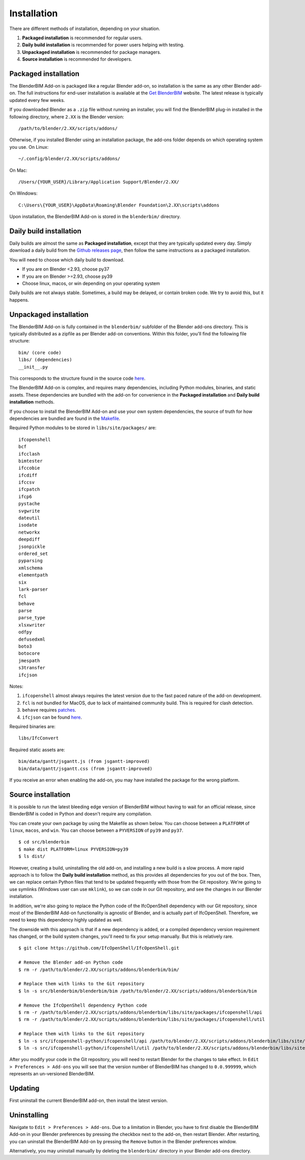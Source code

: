 Installation
============

There are different methods of installation, depending on your situation.

1. **Packaged installation** is recommended for regular users.
2. **Daily build installation** is recommended for power users helping with testing.
3. **Unpackaged installation** is recommended for package managers.
4. **Source installation** is recommended for developers.

Packaged installation
---------------------

The BlenderBIM Add-on is packaged like a regular Blender add-on, so installation
is the same as any other Blender add-on. The full instructions for end-user
installation is available at the `Get BlenderBIM
<https://blenderbim.org/download.html>`__ website. The latest release is
typically updated every few weeks.

If you downloaded Blender as a ``.zip`` file without running an installer, you
will find the BlenderBIM plug-in installed in the following directory, where
``2.XX`` is the Blender version:
::

    /path/to/blender/2.XX/scripts/addons/

Otherwise, if you installed Blender using an installation package, the add-ons
folder depends on which operating system you use. On Linux:
::

    ~/.config/blender/2.XX/scripts/addons/

On Mac:
::

    /Users/{YOUR_USER}/Library/Application Support/Blender/2.XX/

On Windows:
::

    C:\Users\{YOUR_USER}\AppData\Roaming\Blender Foundation\2.XX\scripts\addons

Upon installation, the BlenderBIM Add-on is stored in the ``blenderbim/``
directory.

Daily build installation
------------------------

Daily builds are almost the same as **Packaged installation**, except that they
are typically updated every day. Simply download a daily build from the `Github
releases page <https://github.com/IfcOpenShell/IfcOpenShell/releases>`__, then
follow the same instructions as a packaged installation.

You will need to choose which daily build to download.

- If you are on Blender <2.93, choose py37
- If you are on Blender >=2.93, choose py39
- Choose linux, macos, or win depending on your operating system

Daily builds are not always stable. Sometimes, a build may be delayed, or
contain broken code. We try to avoid this, but it happens.

Unpackaged installation
-----------------------

The BlenderBIM Add-on is fully contained in the ``blenderbim/`` subfolder of the
Blender add-ons directory. This is typically distributed as a zipfile as per
Blender add-on conventions. Within this folder, you'll find the following file
structure:
::

    bim/ (core code)
    libs/ (dependencies)
    __init__.py

This corresponds to the structure found in the source code `here
<https://github.com/IfcOpenShell/IfcOpenShell/tree/v0.6.0/src/blenderbim/blenderbim>`__.

The BlenderBIM Add-on is complex, and requires many dependencies, including
Python modules, binaries, and static assets. These dependencies are bundled with
the add-on for convenience in the **Packaged installation** and **Daily build
installation** methods.

If you choose to install the BlenderBIM Add-on and use your own system
dependencies, the source of truth for how dependencies are bundled are found in
the `Makefile
<https://github.com/IfcOpenShell/IfcOpenShell/blob/v0.6.0/src/blenderbim/Makefile>`__.

Required Python modules to be stored in ``libs/site/packages/`` are:
::

    ifcopenshell
    bcf
    ifcclash
    bimtester
    ifccobie
    ifcdiff
    ifccsv
    ifcpatch
    ifcp6
    pystache
    svgwrite
    dateutil
    isodate
    networkx
    deepdiff
    jsonpickle
    ordered_set
    pyparsing
    xmlschema
    elementpath
    six
    lark-parser
    fcl
    behave
    parse
    parse_type
    xlsxwriter
    odfpy
    defusedxml
    boto3
    botocore
    jmespath
    s3transfer
    ifcjson

Notes:

1. ``ifcopenshell`` almost always requires the latest version due to the fast paced nature of the add-on development.
2. ``fcl`` is not bundled for MacOS, due to lack of maintained community build. This is required for clash detection.
3. ``behave`` requires `patches <https://github.com/IfcOpenShell/IfcOpenShell/tree/v0.6.0/src/ifcbimtester/patch>`__.
4. ``ifcjson`` can be found `here <https://github.com/IFCJSON-Team/IFC2JSON_python/tree/master/file_converters>`__.

Required binaries are:
::

    libs/IfcConvert

Required static assets are:
::

    bim/data/gantt/jsgantt.js (from jsgantt-improved)
    bim/data/gantt/jsgantt.css (from jsgantt-improved)

If you receive an error when enabling the add-on, you may have installed the
package for the wrong platform.

Source installation
-------------------

It is possible to run the latest bleeding edge version of BlenderBIM without
having to wait for an official release, since BlenderBIM is coded in Python and
doesn't require any compilation.

You can create your own package by using the Makefile as shown below. You can
choose between a ``PLATFORM`` of ``linux``, ``macos``, and ``win``. You can
choose between a ``PYVERSION`` of ``py39`` and ``py37``.
::

    $ cd src/blenderbim
    $ make dist PLATFORM=linux PYVERSION=py39
    $ ls dist/

However, creating a build, uninstalling the old add-on, and installing a new
build is a slow process. A more rapid approach is to follow the **Daily build
installation** method, as this provides all dependencies for you out of the box.
Then, we can replace certain Python files that tend to be updated frequently
with those from the Git repository. We're going to use symlinks (Windows user
can use ``mklink``), so we can code in our Git repository, and see the changes
in our Blender installation.

In addition, we're also going to replace the Python code of the IfcOpenShell
dependency with our Git repository, since most of the BlenderBIM Add-on
functionality is agnostic of Blender, and is actually part of IfcOpenShell.
Therefore, we need to keep this dependency highly updated as well.

The downside with this approach is that if a new dependency is added, or a
compiled dependency version requirement has changed, or the build system
changes, you'll need to fix your setup manually. But this is relatively rare.

::

    $ git clone https://github.com/IfcOpenShell/IfcOpenShell.git

    # Remove the Blender add-on Python code
    $ rm -r /path/to/blender/2.XX/scripts/addons/blenderbim/bim/

    # Replace them with links to the Git repository
    $ ln -s src/blenderbim/blenderbim/bim /path/to/blender/2.XX/scripts/addons/blenderbim/bim

    # Remove the IfcOpenShell dependency Python code
    $ rm -r /path/to/blender/2.XX/scripts/addons/blenderbim/libs/site/packages/ifcopenshell/api
    $ rm -r /path/to/blender/2.XX/scripts/addons/blenderbim/libs/site/packages/ifcopenshell/util

    # Replace them with links to the Git repository
    $ ln -s src/ifcopenshell-python/ifcopenshell/api /path/to/blender/2.XX/scripts/addons/blenderbim/libs/site/packages/ifcopenshell/api
    $ ln -s src/ifcopenshell-python/ifcopenshell/util /path/to/blender/2.XX/scripts/addons/blenderbim/libs/site/packages/ifcopenshell/util

After you modify your code in the Git repository, you will need to restart
Blender for the changes to take effect. In ``Edit > Preferences > Add-ons`` you
will see that the version number of BlenderBIM has changed to ``0.0.999999``,
which represents an un-versioned BlenderBIM.

Updating
--------

First uninstall the current BlenderBIM add-on, then install the latest version.

Uninstalling
------------

Navigate to ``Edit > Preferences > Add-ons``. Due to a limitation in Blender,
you have to first disable the BlenderBIM Add-on in your Blender preferences by
pressing the checkbox next to the add-on, then restart Blender. After
restarting, you can uninstall the BlenderBIM Add-on by pressing the ``Remove``
button in the Blender preferences window.

Alternatively, you may uninstall manually by deleting the ``blenderbim/``
directory in your Blender add-ons directory.

